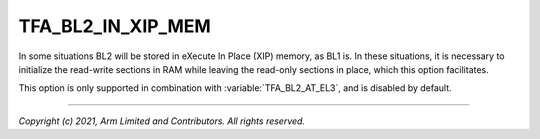 TFA_BL2_IN_XIP_MEM
==================

.. default-domain:: cmake

.. variable:: TFA_BL2_IN_XIP_MEM

In some situations BL2 will be stored in eXecute In Place (XIP) memory, as BL1
is. In these situations, it is necessary to initialize the read-write sections
in RAM while leaving the read-only sections in place, which this option
facilitates.

This option is only supported in combination with :variable:`TFA_BL2_AT_EL3`,
and is disabled by default.

--------------

*Copyright (c) 2021, Arm Limited and Contributors. All rights reserved.*
